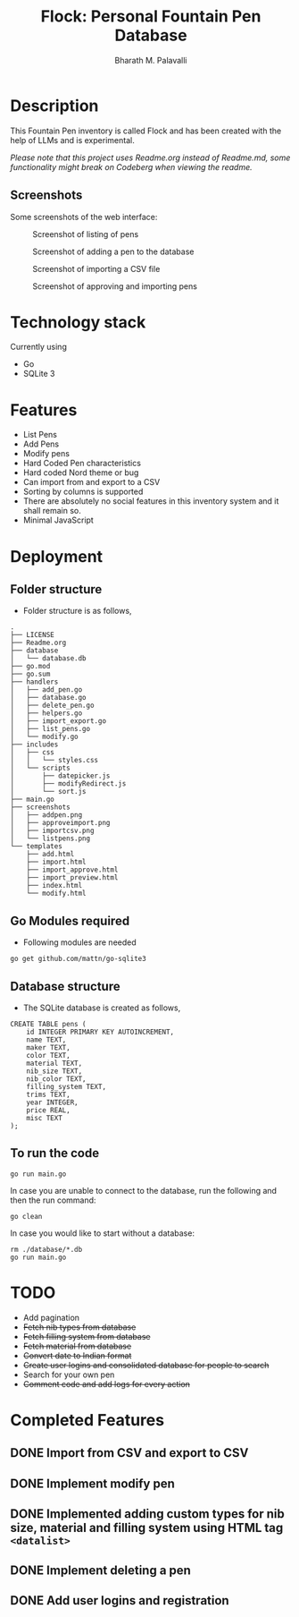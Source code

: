#+TITLE: Flock: Personal Fountain Pen Database
#+AUTHOR: Bharath M. Palavalli
#+EMAIL: bmp@sdf.org

* Description

This Fountain Pen inventory is called Flock and has been created with the help of LLMs and is experimental.

/Please note that this project uses Readme.org instead of Readme.md, some functionality might break on Codeberg when viewing the readme./

** Screenshots

Some screenshots of the web interface:

#+ATTR_ORG: :width 100
#+ATTR_HTML: :width 100px
#+CAPTION: Screenshot of listing of pens
[[file:screenshots/listpens.png]]

#+ATTR_ORG: :width 100
#+ATTR_HTML: :width 100px
#+CAPTION: Screenshot of adding a pen to the database
[[file:./screenshots/addpen.png]]

#+ATTR_ORG: :width 100
#+ATTR_HTML: :width 100px
#+CAPTION: Screenshot of importing a CSV file
[[./screenshots/importcsv.png]]

#+ATTR_ORG: :width 100
#+ATTR_HTML: :width 100px
#+CAPTION: Screenshot of approving and importing pens
[[./screenshots/approveimport.png]]

* Technology stack
Currently using
- Go
- SQLite 3
* Features
- List Pens
- Add Pens
- Modify pens
- Hard Coded Pen characteristics
- Hard coded Nord theme or  bug
- Can import from and export to a CSV
- Sorting by columns is supported
- There are absolutely no social features in this inventory system and it shall remain so.
- Minimal JavaScript

* Deployment
** Folder structure
- Folder structure is as follows,

#+begin_src
.
├── LICENSE
├── Readme.org
├── database
│   └── database.db
├── go.mod
├── go.sum
├── handlers
│   ├── add_pen.go
│   ├── database.go
│   ├── delete_pen.go
│   ├── helpers.go
│   ├── import_export.go
│   ├── list_pens.go
│   └── modify.go
├── includes
│   ├── css
│   │   └── styles.css
│   └── scripts
│       ├── datepicker.js
│       ├── modifyRedirect.js
│       └── sort.js
├── main.go
├── screenshots
│   ├── addpen.png
│   ├── approveimport.png
│   ├── importcsv.png
│   └── listpens.png
└── templates
    ├── add.html
    ├── import.html
    ├── import_approve.html
    ├── import_preview.html
    ├── index.html
    └── modify.html
#+end_src

** Go Modules required
- Following modules are needed

#+begin_src
go get github.com/mattn/go-sqlite3
#+end_src

** Database structure
- The SQLite database is created as follows,

#+begin_src
CREATE TABLE pens (
    id INTEGER PRIMARY KEY AUTOINCREMENT,
    name TEXT,
    maker TEXT,
    color TEXT,
    material TEXT,
    nib_size TEXT,
    nib_color TEXT,
    filling_system TEXT,
    trims TEXT,
    year INTEGER,
    price REAL,
    misc TEXT
);
#+end_src

** To run the code

#+begin_src
go run main.go
#+end_src

In case you are unable to connect to the database, run the following and then the run command:

#+begin_src
go clean
#+end_src

In case you would like to start without a database:
#+begin_src
rm ./database/*.db
go run main.go
#+end_src

* TODO
- Add pagination
- +Fetch nib types from database+
- +Fetch filling system from database+
- +Fetch material from database+
- +Convert date to Indian format+
- +Create user logins and consolidated database for people to search+
- Search for your own pen
- +Comment code and add logs for every action+

* Completed Features
** DONE Import from CSV and export to CSV
CLOSED: [2023-08-23 Wed 15:46]
** DONE Implement modify pen
CLOSED: [2023-08-24 Thu 22:58]
** DONE Implemented adding custom types for nib size, material and filling system using HTML tag ~<datalist>~
CLOSED: [2023-08-24 Thu 22:59]
** DONE Implement deleting a pen
CLOSED: [2024-02-29 Thu 16:08]
** DONE Add user logins and registration
CLOSED: [2024-03-05 Tue 00:38]
